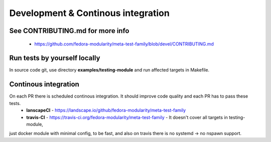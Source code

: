 Development & Continous integration
===============

See CONTRIBUTING.md for more info
~~~~~~~~~~~~~~~~~~~~~~~~~~~~~~~~~
 * https://github.com/fedora-modularity/meta-test-family/blob/devel/CONTRIBUTING.md

Run tests by yourself locally
~~~~~~~~~~~~~~~~~~~~~~~~~~~~~
In source code git, use directory **examples/testing-module** and run affected targets in Makefile.


Continous integration
~~~~~~~~~~~~~~~~~~~~~
On each PR there is scheduled continous integration. It should improve code quality and each PR has to pass these tests.
 * **lanscapeCI** - https://landscape.io/github/fedora-modularity/meta-test-family
 * **travis-CI** - https://travis-ci.org/fedora-modularity/meta-test-family - It doesn't cover all targets in testing-module,
just docker module with minimal config, to be fast, and also on travis there is no systemd -> no nspawn support.
